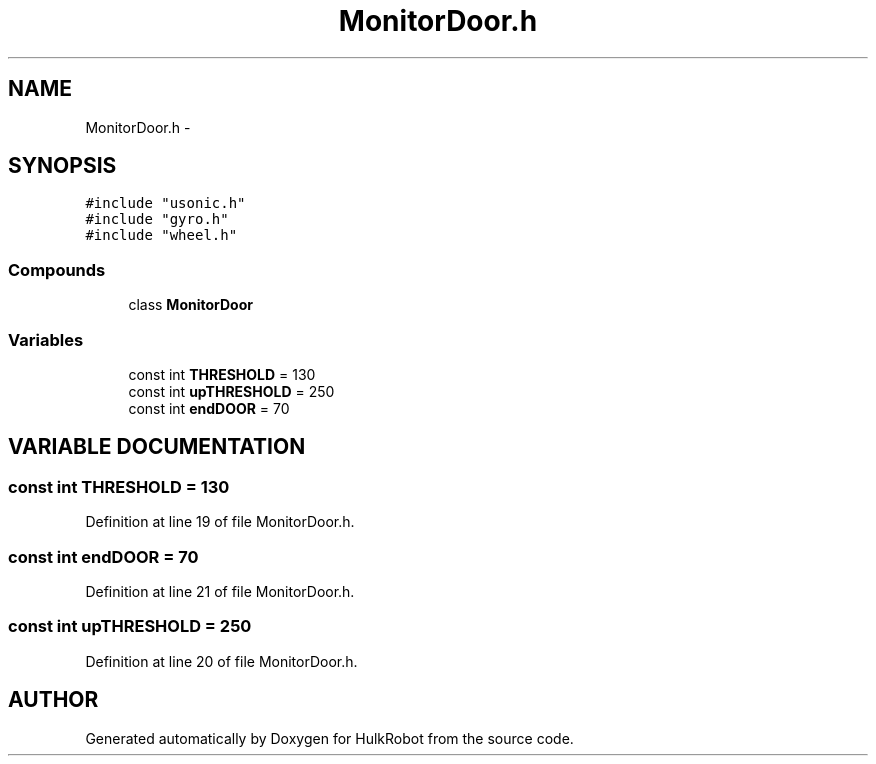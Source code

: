 .TH MonitorDoor.h 3 "29 May 2002" "HulkRobot" \" -*- nroff -*-
.ad l
.nh
.SH NAME
MonitorDoor.h \- 
.SH SYNOPSIS
.br
.PP
\fC#include "usonic.h"\fR
.br
\fC#include "gyro.h"\fR
.br
\fC#include "wheel.h"\fR
.br
.SS Compounds

.in +1c
.ti -1c
.RI "class \fBMonitorDoor\fR"
.br
.in -1c
.SS Variables

.in +1c
.ti -1c
.RI "const int \fBTHRESHOLD\fR = 130"
.br
.ti -1c
.RI "const int \fBupTHRESHOLD\fR = 250"
.br
.ti -1c
.RI "const int \fBendDOOR\fR = 70"
.br
.in -1c
.SH VARIABLE DOCUMENTATION
.PP 
.SS const int THRESHOLD = 130
.PP
Definition at line 19 of file MonitorDoor.h.
.SS const int endDOOR = 70
.PP
Definition at line 21 of file MonitorDoor.h.
.SS const int upTHRESHOLD = 250
.PP
Definition at line 20 of file MonitorDoor.h.
.SH AUTHOR
.PP 
Generated automatically by Doxygen for HulkRobot from the source code.